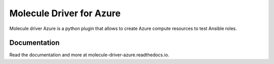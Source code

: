 *************************
Molecule Driver for Azure
*************************

Molecule driver Azure is a python plugin that allows to create Azure compute resources to test Ansible roles.

Documentation
=============

Read the documentation and more at molecule-driver-azure.readthedocs.io.
